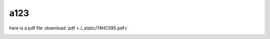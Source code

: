 a123
====
   
here is a pdf file :download:`pdf <./_static/74HC595.pdf>`

.. image:: ./_static/74HC595.pdf
